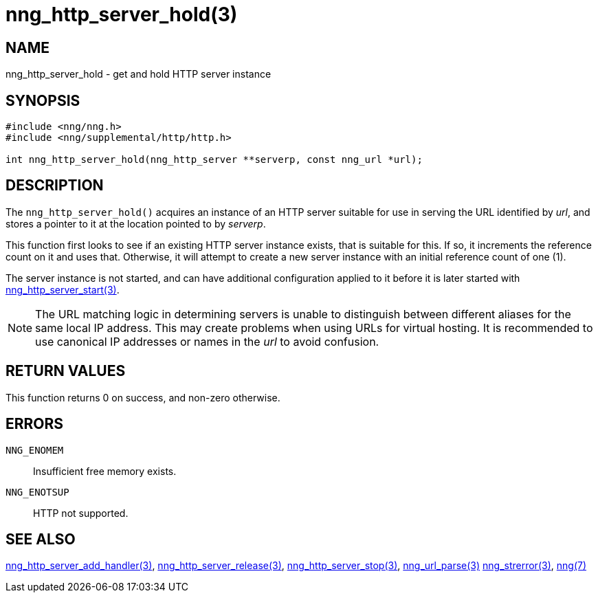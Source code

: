= nng_http_server_hold(3)
//
// Copyright 2018 Staysail Systems, Inc. <info@staysail.tech>
// Copyright 2018 Capitar IT Group BV <info@capitar.com>
//
// This document is supplied under the terms of the MIT License, a
// copy of which should be located in the distribution where this
// file was obtained (LICENSE.txt).  A copy of the license may also be
// found online at https://opensource.org/licenses/MIT.
//

== NAME

nng_http_server_hold - get and hold HTTP server instance

== SYNOPSIS

[source, c]
-----------
#include <nng/nng.h>
#include <nng/supplemental/http/http.h>

int nng_http_server_hold(nng_http_server **serverp, const nng_url *url);
-----------

== DESCRIPTION

The `nng_http_server_hold()` acquires an instance of an HTTP server suitable
for use in serving the URL identified by _url_, and stores a pointer to it
at the location pointed to by _serverp_.

This function first looks to see if an existing HTTP server instance exists,
that is suitable for this.  If so, it increments the reference count on it
and uses that.  Otherwise, it will attempt to create a new server instance
with an initial reference count of one (1).

The server instance is not started, and can have additional configuration
applied to it before it is later started with
<<nng_http_server_start#,nng_http_server_start(3)>>.

NOTE: The URL matching logic in determining servers is unable to distinguish
between different aliases for the same local IP address.  This may create
problems when using URLs for virtual hosting.  It is recommended to use
canonical IP addresses or names in the _url_ to avoid confusion.

== RETURN VALUES

This function returns 0 on success, and non-zero otherwise.

== ERRORS

`NNG_ENOMEM`:: Insufficient free memory exists.
`NNG_ENOTSUP`:: HTTP not supported.

== SEE ALSO

<<nng_http_server_add_handler#,nng_http_server_add_handler(3)>>,
<<nng_http_server_release#,nng_http_server_release(3)>>,
<<nng_http_server_stop#,nng_http_server_stop(3)>>,
<<nng_url_parse#,nng_url_parse(3)>>
<<nng_strerror#,nng_strerror(3)>>,
<<nng#,nng(7)>>
